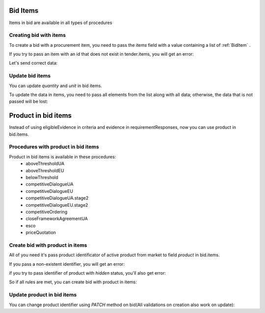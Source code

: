 .. _bid_items:


Bid Items
=========

Items in bid are available in all types of procedures


Creating bid with items
-----------------------

To create a bid with a procurement item, you need to pass the `items` field with a value containing a list of :ref:`BidItem` .

If you try to pass an item with an id that does not exist in tender.items, you will get an error:

.. http:example:: http/bid-items-localization/unsuccessful-create-bid-with-items.http
   :code:


Let's send correct data:

.. http:example:: http/bid-items-localization/successfuly-create-bid-with-items.http
   :code:


Update bid items
----------------

You can update `quantity` and `unit` in bid items.

To update the data in items, you need to pass all elements from the list along with all data; otherwise, the data that is not passed will be lost:

.. http:example:: http/bid-items-localization/update-bid-items.http
   :code:


.. _bid_product_items:


Product in bid items
=====================

Instead of using eligibleEvidence in criteria and evidence in requirementResponses, now you can use product in bid.items.

Procedures with product in bid items
------------------------------------

Product in bid items is available in these procedures:
 - aboveThresholdUA
 - aboveThresholdEU
 - belowThreshold
 - competitiveDialogueUA
 - competitiveDialogueEU
 - competitiveDialogueUA.stage2
 - competitiveDialogueEU.stage2
 - competitiveOrdering
 - closeFrameworkAgreementUA
 - esco
 - priceQuotation


Create bid with product in items
--------------------------------

All of you need it's pass product identificator of active product from market to field `product` in bid.items.


If you pass a non-existent identifier, you will get an error:

.. http:example:: http/bid-items-localization/item-product-not-found.http
   :code:


if you try to pass identifier of product with `hidden` status, you'll also get error:

.. http:example:: http/bid-items-localization/item-product-not-active.http
   :code:


So if all rules are met, you can create bid with product in items:

.. http:example:: http/bid-items-localization/bid-with-item-product-created.http
   :code:


Update product in bid items
----------------------------

You can change product identifier using `PATCH` method on bid(All validations on creation also work on update):

.. http:example:: http/bid-items-localization/update_bid-with-item-product.http
   :code: